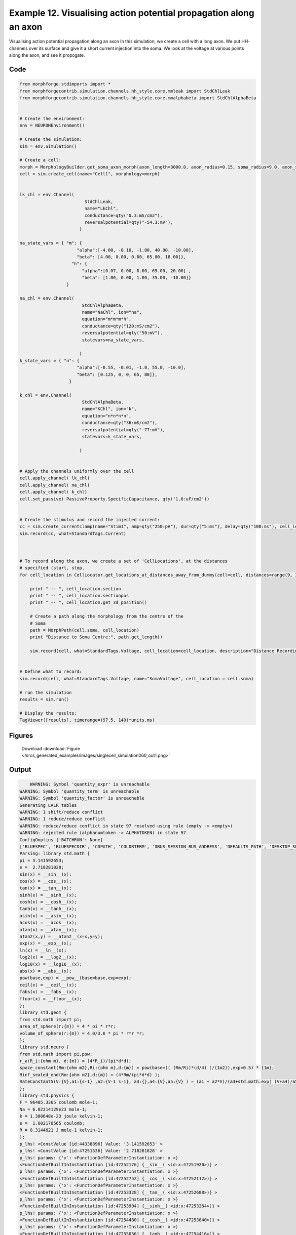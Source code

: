 
.. _example_singlecell_simulation060:

Example 12. Visualising action potential propagation along an axon
==================================================================


Visualising action potential propagation along an axon
In this simulation, we create a cell with a long axon. We put HH-channels over its surface and give it a short current injection into the soma. We look at the voltage at various points along the axon, and see it propogate.

Code
~~~~

.. code-block:: python

    
    
    
    
    
    
    
    
    from morphforge.stdimports import *
    from morphforgecontrib.simulation.channels.hh_style.core.mmleak import StdChlLeak
    from morphforgecontrib.simulation.channels.hh_style.core.mmalphabeta import StdChlAlphaBeta
    
    
    # Create the environment:
    env = NEURONEnvironment()
    
    # Create the simulation:
    sim = env.Simulation()
    
    # Create a cell:
    morph = MorphologyBuilder.get_soma_axon_morph(axon_length=3000.0, axon_radius=0.15, soma_radius=9.0, axon_sections=20)
    cell = sim.create_cell(name="Cell1", morphology=morph)
    
    
    lk_chl = env.Channel(
                             StdChlLeak,
                             name="LkChl",
                             conductance=qty("0.3:mS/cm2"),
                             reversalpotential=qty("-54.3:mV"),
                           )
    
    na_state_vars = { "m": {
                          "alpha":[-4.00, -0.10, -1.00, 40.00, -10.00],
                          "beta": [4.00, 0.00, 0.00, 65.00, 18.00]},
                        "h": {
                            "alpha":[0.07, 0.00, 0.00, 65.00, 20.00] ,
                            "beta": [1.00, 0.00, 1.00, 35.00, -10.00]}
                      }
    
    na_chl = env.Channel(
                            StdChlAlphaBeta,
                            name="NaChl", ion="na",
                            equation="m*m*m*h",
                            conductance=qty("120:mS/cm2"),
                            reversalpotential=qty("50:mV"),
                            statevars=na_state_vars,
                            
                           )
    k_state_vars = { "n": {
                          "alpha":[-0.55, -0.01, -1.0, 55.0, -10.0],
                          "beta": [0.125, 0, 0, 65, 80]},
                       }
    
    k_chl = env.Channel(
                            StdChlAlphaBeta,
                            name="KChl", ion="k",
                            equation="n*n*n*n",
                            conductance=qty("36:mS/cm2"),
                            reversalpotential=qty("-77:mV"),
                            statevars=k_state_vars,
                            
                           )
    
    
    # Apply the channels uniformly over the cell
    cell.apply_channel( lk_chl)
    cell.apply_channel( na_chl)
    cell.apply_channel( k_chl)
    cell.set_passive( PassiveProperty.SpecificCapacitance, qty('1.0:uF/cm2'))
    
    
    # Create the stimulus and record the injected current:
    cc = sim.create_currentclamp(name="Stim1", amp=qty("250:pA"), dur=qty("5:ms"), delay=qty("100:ms"), cell_location=cell.soma)
    sim.record(cc, what=StandardTags.Current)
    
    
    
    # To record along the axon, we create a set of 'CellLocations', at the distances
    # specified (start, stop,
    for cell_location in CellLocator.get_locations_at_distances_away_from_dummy(cell=cell, distances=range(9, 3000, 100)):
    
        print " -- ", cell_location.section
        print " -- ", cell_location.sectionpos
        print " -- ", cell_location.get_3d_position()
    
        # Create a path along the morphology from the centre of the
        # Soma
        path = MorphPath(cell.soma, cell_location)
        print "Distance to Soma Centre:", path.get_length()
    
        sim.record(cell, what=StandardTags.Voltage, cell_location=cell_location, description="Distance Recording at %0.0f (um)"% path.get_length())
    
    
    # Define what to record:
    sim.record(cell, what=StandardTags.Voltage, name="SomaVoltage", cell_location = cell.soma)
    
    # run the simulation
    results = sim.run()
    
    # Display the results:
    TagViewer([results], timerange=(97.5, 140)*units.ms)
    




Figures
~~~~~~~~


.. figure:: /srcs_generated_examples/images/singlecell_simulation060_out1.png
    :width: 3in
    :figwidth: 4in

    Download :download:`Figure </srcs_generated_examples/images/singlecell_simulation060_out1.png>`






Output
~~~~~~

.. code-block:: bash

        WARNING: Symbol 'quantity_expr' is unreachable
    WARNING: Symbol 'quantity_term' is unreachable
    WARNING: Symbol 'quantity_factor' is unreachable
    Generating LALR tables
    WARNING: 1 shift/reduce conflict
    WARNING: 1 reduce/reduce conflict
    WARNING: reduce/reduce conflict in state 97 resolved using rule (empty -> <empty>)
    WARNING: rejected rule (alphanumtoken -> ALPHATOKEN) in state 97
    ConfigOoptins {'BATCHRUN': None}
    ['BLUESPEC', 'BLUESPECDIR', 'CDPATH', 'COLORTERM', 'DBUS_SESSION_BUS_ADDRESS', 'DEFAULTS_PATH', 'DESKTOP_SESSION', 'DISPLAY', 'EAGLEDIR', 'ECAD', 'ECAD_LICENSES', 'ECAD_LOCAL', 'EDITOR', 'GDMSESSION', 'GNOME_KEYRING_CONTROL', 'GNOME_KEYRING_PID', 'GREP_COLOR', 'GREP_OPTIONS', 'GRIN_ARGS', 'HISTFILE', 'HISTSIZE', 'HOME', 'INFANDANGO_CONFIGFILE', 'INFANDANGO_ROOT', 'KRB5CCNAME', 'LANG', 'LANGUAGE', 'LC_CTYPE', 'LD_LIBRARY_PATH', 'LD_RUN_PATH', 'LESS', 'LM_LICENSE_FILE', 'LOGNAME', 'LSCOLORS', 'MAKEFLAGS', 'MAKELEVEL', 'MANDATORY_PATH', 'MFLAGS', 'MGLS_LICENSE_FILE', 'MREORG_CONFIG', 'OLDPWD', 'PAGER', 'PATH', 'PRINTER', 'PWD', 'PYTHONPATH', 'QUARTUS_64BIT', 'QUARTUS_BIT_TYPE', 'QUARTUS_ROOTDIR', 'SHELL', 'SHLVL', 'SOPC_KIT_NIOS2', 'SSH_AGENT_PID', 'SSH_AUTH_SOCK', 'TEMP', 'TERM', 'TMP', 'UBUNTU_MENUPROXY', 'USER', 'WINDOWID', 'XAUTHORITY', 'XDG_CACHE_HOME', 'XDG_CONFIG_DIRS', 'XDG_DATA_DIRS', 'XDG_SEAT_PATH', 'XDG_SESSION_COOKIE', 'XDG_SESSION_PATH', '_', '_JAVA_AWT_WM_NONREPARENTING']
    Parsing: library std.math {
    pi = 3.141592653;
    e =  2.718281828;
    sin(x) = __sin__(x);
    cos(x) = __cos__(x);
    tan(x) = __tan__(x);
    sinh(x) = __sinh__(x);
    cosh(x) = __cosh__(x);
    tanh(x) = __tanh__(x);
    asin(x) = __asin__(x);
    acos(x) = __acos__(x);
    atan(x) = __atan__(x);
    atan2(x,y) = __atan2__(x=x,y=y);
    exp(x) = __exp__(x);
    ln(x) = __ln__(x);
    log2(x) = __log2__(x);
    log10(x) = __log10__(x);
    abs(x) = __abs__(x);
    pow(base,exp) = __pow__(base=base,exp=exp);
    ceil(x) = __ceil__(x);
    fabs(x) = __fabs__(x);
    floor(x) = __floor__(x);
    };
    library std.geom {
    from std.math import pi;
    area_of_sphere(r:{m}) = 4 * pi * r*r;
    volume_of_sphere(r:{m}) = 4.0/3.0 * pi * r*r *r;
    };
    library std.neuro {
    from std.math import pi,pow;
    r_a(R_i:{ohm m}, d:{m}) = (4*R_i)/(pi*d*d);
    space_constant(Rm:{ohm m2},Ri:{ohm m},d:{m}) = pow(base=(( (Rm/Ri)*(d/4) )/{1m2}),exp=0.5) * {1m};
    Rinf_sealed_end(Rm:{ohm m2},d:{m}) = (4*Rm/(pi*d*d) );
    RateConstant5(V:{V},a1:{s-1} ,a2:{V-1 s-1}, a3:{},a4:{V},a5:{V} ) = (a1 + a2*V)/(a3+std.math.exp( (V+a4)/a5) );
    };
    library std.physics {
    F = 96485.3365 coulomb mole-1;
    Na = 6.02214129e23 mole-1;
    k = 1.380648e-23 joule kelvin-1;
    e =  1.602176565 coulomb;
    R = 8.3144621 J mole-1 kelvin-1;
    };
    p_lhs! <ConstValue [id:44338896] Value: '3.141592653' >
    p_lhs! <ConstValue [id:47251536] Value: '2.718281828' >
    p_lhs! params: {'x': <FunctionDefParameterInstantiation: x >}
    <FunctionDefBuiltInInstantiation [id:47252176] {__sin__( <id:x:47251920>)} >
    p_lhs! params: {'x': <FunctionDefParameterInstantiation: x >}
    <FunctionDefBuiltInInstantiation [id:47252752] {__cos__( <id:x:47252112>)} >
    p_lhs! params: {'x': <FunctionDefParameterInstantiation: x >}
    <FunctionDefBuiltInInstantiation [id:47253328] {__tan__( <id:x:47252688>)} >
    p_lhs! params: {'x': <FunctionDefParameterInstantiation: x >}
    <FunctionDefBuiltInInstantiation [id:47253904] {__sinh__( <id:x:47253264>)} >
    p_lhs! params: {'x': <FunctionDefParameterInstantiation: x >}
    <FunctionDefBuiltInInstantiation [id:47254480] {__cosh__( <id:x:47253840>)} >
    p_lhs! params: {'x': <FunctionDefParameterInstantiation: x >}
    <FunctionDefBuiltInInstantiation [id:47255056] {__tanh__( <id:x:47254416>)} >
    p_lhs! params: {'x': <FunctionDefParameterInstantiation: x >}
    <FunctionDefBuiltInInstantiation [id:44327056] {__asin__( <id:x:47254992>)} >
    p_lhs! params: {'x': <FunctionDefParameterInstantiation: x >}
    <FunctionDefBuiltInInstantiation [id:44327632] {__acos__( <id:x:44326992>)} >
    p_lhs! params: {'x': <FunctionDefParameterInstantiation: x >}
    <FunctionDefBuiltInInstantiation [id:44328208] {__atan__( <id:x:44327568>)} >
    p_lhs! params: {'y': <FunctionDefParameterInstantiation: y >, 'x': <FunctionDefParameterInstantiation: x >}
    <FunctionDefBuiltInInstantiation [id:44328912] {__atan2__( <id:y:44328784,x:44328720>)} >
    p_lhs! params: {'x': <FunctionDefParameterInstantiation: x >}
    <FunctionDefBuiltInInstantiation [id:44329680] {__exp__( <id:x:44329104>)} >
    p_lhs! params: {'x': <FunctionDefParameterInstantiation: x >}
    <FunctionDefBuiltInInstantiation [id:44330256] {__ln__( <id:x:44329616>)} >
    p_lhs! params: {'x': <FuWARNING: Symbol 'ns_dot_name' is unreachable
    WARNING: Symbol 'time_derivative' is unreachable
    WARNING: Symbol 'ns_name_list' is unreachable
    WARNING: Symbol 'import_target_list' is unreachable
    WARNING: Symbol 'compound_line' is unreachable
    WARNING: Symbol 'multiport_direction' is unreachable
    WARNING: Symbol 'on_transition' is unreachable
    WARNING: Symbol 'quantity_expr' is unreachable
    WARNING: Symbol 'nineml_file' is unreachable
    WARNING: Symbol 'rv_modes' is unreachable
    WARNING: Symbol 'quantity_term' is unreachable
    WARNING: Symbol 'func_call_params_l3' is unreachable
    WARNING: Symbol 'componentlinecontents' is unreachable
    WARNING: Symbol 'function_def_param' is unreachable
    WARNING: Symbol 'open_transition_scope' is unreachable
    WARNING: Symbol 'compoundport_event_param' is unreachable
    WARNING: Symbol 'magnitude' is unreachable
    WARNING: Symbol 'transition_actions' is unreachable
    WARNING: Symbol 'event_call_param_l3' is unreachable
    WARNING: Symbol 'library_name' is unreachable
    WARNING: Symbol 'bool_term' is unreachable
    WARNING: Symbol 'localsymbol' is unreachable
    WARNING: Symbol 'open_funcdef_scope' is unreachable
    WARNING: Symbol 'externalsymbol' is unreachable
    WARNING: Symbol 'function_call_l3' is unreachable
    WARNING: Symbol 'regime_block' is unreachable
    WARNING: Symbol 'libraryline' is unreachable
    WARNING: Symbol 'import' is unreachable
    WARNING: Symbol 'library_def' is unreachable
    WARNING: Symbol 'component_name' is unreachable
    WARNING: Symbol 'compound_port_def' is unreachable
    WARNING: Symbol 'rhs_term' is unreachable
    WARNING: Symbol 'ar_model' is unreachable
    WARNING: Symbol 'compound_port_def_line' is unreachable
    WARNING: Symbol 'librarycontents' is unreachable
    WARNING: Symbol 'on_event_def_param' is unreachable
    WARNING: Symbol 'rhs_generic' is unreachable
    WARNING: Symbol 'random_variable' is unreachable
    WARNING: Symbol 'compoundcontents' is unreachable
    WARNING: Symbol 'crosses_expr' is unreachable
    WARNING: Symbol 'rt_name' is unreachable
    WARNING: Symbol 'lhs_symbol' is unreachable
    WARNING: Symbol 'component_def' is unreachable
    WARNING: Symbol 'transition_action' is unreachable
    WARNING: Symbol 'alphanumtoken' is unreachable
    WARNING: Symbol 'compound_port_def_contents' is unreachable
    WARNING: Symbol 'empty' is unreachable
    WARNING: Symbol 'namespace_def' is unreachable
    WARNING: Symbol 'compound_port_inst' is unreachable
    WARNING: Symbol 'bool_expr' is unreachable
    WARNING: Symbol 'namespace_name' is unreachable
    WARNING: Symbol 'regimecontents' is unreachable
    WARNING: Symbol 'rv_param' is unreachable
    WARNING: Symbol 'rtgraph_contents' is unreachable
    WARNING: Symbol 'namespaceblocks' is unreachable
    WARNING: Symbol 'compoundport_event_param_list' is unreachable
    WARNING: Symbol 'ns_name' is unreachable
    WARNING: Symbol 'initial_block' is unreachable
    WARNING: Symbol 'compound_port_def_direction_arrow' is unreachable
    WARNING: Symbol 'rv_mode' is unreachable
    WARNING: Symbol 'initial_expr_block' is unreachable
    WARNING: Symbol 'regime_name' is unreachable
    WARNING: Symbol 'top_level_block' is unreachable
    WARNING: Symbol 'compound_port_inst_constents' is unreachable
    WARNING: Symbol 'transition_to' is unreachable
    WARNING: Symbol 'on_event_def_params' is unreachable
    WARNING: Symbol 'regimecontentsline' is unreachable
    WARNING: Symbol 'namespace' is unreachable
    WARNING: Symbol 'rv_params' is unreachable
    WARNING: Symbol 'compound_component_def' is unreachable
    WARNING: Symbol 'function_def_params' is unreachable
    WARNING: Symbol 'function_def' is unreachable
    WARNING: Symbol 'assignment' is unreachable
    WARNING: Symbol 'componentcontents' is unreachable
    WARNING: Symbol 'rhs_variable' is unreachable
    WARNING: Symbol 'event_call_params_l3' is unreachable
    WARNING: Symbol 'compondport_inst_line' is unreachable
    WARNING: Symbol 'func_call_param_l3' is unreachable
    WARNING: Symbol 'rhs_symbol' is unreachable
    WARNING: Symbol 'quantity_factor' is unreachable
    WARNING: Symbol 'rhs_quantity_expr' is unreachable
    WARNING: Symbol 'quantity' is unreachable
    Generating LALR tables
    nctionDefParameterInstantiation: x >}
    <FunctionDefBuiltInInstantiation [id:44330832] {__log2__( <id:x:44330768>)} >
    p_lhs! params: {'x': <FunctionDefParameterInstantiation: x >}
    <FunctionDefBuiltInInstantiation [id:44323280] {__log10__( <id:x:44323216>)} >
    p_lhs! params: {'x': <FunctionDefParameterInstantiation: x >}
    <FunctionDefBuiltInInstantiation [id:44323856] {__abs__( <id:x:44323152>)} >
    p_lhs! params: {'base': <FunctionDefParameterInstantiation: base >, 'exp': <FunctionDefParameterInstantiation: exp >}
    <FunctionDefBuiltInInstantiation [id:44324560] {__pow__( <id:base:44323344,exp:44324304>)} >
    p_lhs! params: {'x': <FunctionDefParameterInstantiation: x >}
    <FunctionDefBuiltInInstantiation [id:44325328] {__ceil__( <id:x:44324752>)} >
    p_lhs! params: {'x': <FunctionDefParameterInstantiation: x >}
    <FunctionDefBuiltInInstantiation [id:44325904] {__fabs__( <id:x:44325264>)} >
    p_lhs! params: {'x': <FunctionDefParameterInstantiation: x >}
    <FunctionDefBuiltInInstantiation [id:44326480] {__floor__( <id:x:44325840>)} >
    p_lhs! <MulOp [id:46396432] [??] >
    p_lhs! <MulOp [id:46396816] [??] >
    p_lhs! <DivOp [id:46397904] [??] >
    p_lhs! <MulOp [id:46444368] [??] >
    p_lhs! <DivOp [id:46392400] [??] >
    p_lhs! <DivOp [id:46392336] [??] >
    p_lhs! <ConstValue [id:46359184] Value: '96485.3365e0 s  A  mol ' >
    p_lhs! <ConstValue [id:46362576] Value: '6.02214129e+23e0 mol ' >
    p_lhs! <ConstValue [id:46360720] Value: '1.380648e-23e0 m 2 kg  s  K ' >
    p_lhs! <ConstValue [id:46361232] Value: '1.602176565e0 s  A ' >
    p_lhs! <ConstValue [id:46361552] Value: '8.3144621e0 m 2 kg  s  K  mol ' >
    Parsing: ms
    Parsing: ms
    Parsing: ms
    Parsing: ms
    Parsing: mS/cm2
    Parsing: mS/cm2
    Parsing: mS/cm2
    Parsing: uF/cm2
    Parsing: ms
    Parsing: ms
     --  <SectionObject: [0.000000, 0.000000, 0.000000, r=9.000000] -> [18.000000, 0.000000, 0.000000, r=9.000000], Length: 18.00, Region:soma, idtag:soma, >
     --  0.5
     --  [ 9.  0.  0.]
    Distance to Soma Centre: 0.0
     --  <SectionObject: [18.000000, 0.000000, 0.000000, r=9.000000] -> [168.000000, 0.000000, 0.000000, r=0.150000], Length: 150.00, Region:axon, idtag:axon_1, >
     --  0.606666666667
     --  [ 109.    0.    0.]
    Distance to Soma Centre: 100.0
     --  <SectionObject: [168.000000, 0.000000, 0.000000, r=0.150000] -> [318.000000, 0.000000, 0.000000, r=0.150000], Length: 150.00, Region:axon, idtag:axon_2, >
     --  0.273333333333
     --  [ 209.    0.    0.]
    Distance to Soma Centre: 200.0
     --  <SectionObject: [168.000000, 0.000000, 0.000000, r=0.150000] -> [318.000000, 0.000000, 0.000000, r=0.150000], Length: 150.00, Region:axon, idtag:axon_2, >
     --  0.94
     --  [ 309.    0.    0.]
    Distance to Soma Centre: 300.0
     --  <SectionObject: [318.000000, 0.000000, 0.000000, r=0.150000] -> [468.000000, 0.000000, 0.000000, r=0.150000], Length: 150.00, Region:axon, idtag:axon_3, >
     --  0.606666666667
     --  [ 409.    0.    0.]
    Distance to Soma Centre: 400.0
     --  <SectionObject: [468.000000, 0.000000, 0.000000, r=0.150000] -> [618.000000, 0.000000, 0.000000, r=0.150000], Length: 150.00, Region:axon, idtag:axon_4, >
     --  0.273333333333
     --  [ 509.    0.    0.]
    Distance to Soma Centre: 500.0
     --  <SectionObject: [468.000000, 0.000000, 0.000000, r=0.150000] -> [618.000000, 0.000000, 0.000000, r=0.150000], Length: 150.00, Region:axon, idtag:axon_4, >
     --  0.94
     --  [ 609.    0.    0.]
    Distance to Soma Centre: 600.0
     --  <SectionObject: [618.000000, 0.000000, 0.000000, r=0.150000] -> [768.000000, 0.000000, 0.000000, r=0.150000], Length: 150.00, Region:axon, idtag:axon_5, >
     --  0.606666666667
     --  [ 709.    0.    0.]
    Distance to Soma Centre: 700.0
     --  <SectionObject: [768.000000, 0.000000, 0.000000, r=0.150000] -> [918.000000, 0.000000, 0.000000, r=0.150000], Length: 150.00, Region:axon, idtag:axon_6, >
     --  0.273333333333
     --  [ 809.    0.    0.]
    Distance to Soma Centre: 800.0
     --  <SectionObject: [768.000000, 0.000000, 0.000000, r=0.150000] -> [918.000000, 0.000000, 0.000000, r=0.150000], Length: 150.00, Region:axon, idtag:axon_6, >
     --  0.94
     --  [ 909.    0.    0.]
    Distance to Soma Centre: 900.0
     --  <SectionObject: [918.000000, 0.000000, 0.000000, r=0.150000] -> [1068.000000, 0.000000, 0.000000, r=0.150000], Length: 150.00, Region:axon, idtag:axon_7, >
     --  0.606666666667
     --  [ 1009.     0.     0.]
    Distance to Soma Centre: 1000.0
     --  <SectionObject: [1068.000000, 0.000000, 0.000000, r=0.150000] -> [1218.000000, 0.000000, 0.000000, r=0.150000], Length: 150.00, Region:axon, idtag:axon_8, >
     --  0.273333333333
     --  [ 1109.     0.     0.]
    Distance to Soma Centre: 1100.0
     --  <SectionObject: [1068.000000, 0.000000, 0.000000, r=0.150000] -> [1218.000000, 0.000000, 0.000000, r=0.150000], Length: 150.00, Region:axon, idtag:axon_8, >
     --  0.94
     --  [ 1209.     0.     0.]
    Distance to Soma Centre: 1200.0
     --  <SectionObject: [1218.000000, 0.000000, 0.000000, r=0.150000] -> [1368.000000, 0.000000, 0.000000, r=0.150000], Length: 150.00, Region:axon, idtag:axon_9, >
     --  0.606666666667
     --  [ 1309.     0.     0.]
    Distance to Soma Centre: 1300.0
     --  <SectionObject: [1368.000000, 0.000000, 0.000000, r=0.150000] -> [1518.000000, 0.000000, 0.000000, r=0.150000], Length: 150.00, Region:axon, idtag:axon_10, >
     --  0.273333333333
     --  [ 1409.     0.     0.]
    Distance to Soma Centre: 1400.0
     --  <SectionObject: [1368.000000, 0.000000, 0.000000, r=0.150000] -> [1518.000000, 0.000000, 0.000000, r=0.150000], Length: 150.00, Region:axon, idtag:axon_10, >
     --  0.94
     --  [ 1509.     0.     0.]
    Distance to Soma Centre: 1500.0
     --  <SectionObject: [1518.000000, 0.000000, 0.000000, r=0.150000] -> [1668.000000, 0.000000, 0.000000, r=0.150000], Length: 150.00, Region:axon, idtag:axon_11, >
     --  0.606666666667
     --  [ 1609.     0.     0.]
    Distance to Soma Centre: 1600.0
     --  <SectionObject: [1668.000000, 0.000000, 0.000000, r=0.150000] -> [1818.000000, 0.000000, 0.000000, r=0.150000], Length: 150.00, Region:axon, idtag:axon_12, >
     --  0.273333333333
     --  [ 1709.     0.     0.]
    Distance to Soma Centre: 1700.0
     --  <SectionObject: [1668.000000, 0.000000, 0.000000, r=0.150000] -> [1818.000000, 0.000000, 0.000000, r=0.150000], Length: 150.00, Region:axon, idtag:axon_12, >
     --  0.94
     --  [ 1809.     0.     0.]
    Distance to Soma Centre: 1800.0
     --  <SectionObject: [1818.000000, 0.000000, 0.000000, r=0.150000] -> [1968.000000, 0.000000, 0.000000, r=0.150000], Length: 150.00, Region:axon, idtag:axon_13, >
     --  0.606666666667
     --  [ 1909.     0.     0.]
    Distance to Soma Centre: 1900.0
     --  <SectionObject: [1968.000000, 0.000000, 0.000000, r=0.150000] -> [2118.000000, 0.000000, 0.000000, r=0.150000], Length: 150.00, Region:axon, idtag:axon_14, >
     --  0.273333333333
     --  [ 2009.     0.     0.]
    Distance to Soma Centre: 2000.0
     --  <SectionObject: [1968.000000, 0.000000, 0.000000, r=0.150000] -> [2118.000000, 0.000000, 0.000000, r=0.150000], Length: 150.00, Region:axon, idtag:axon_14, >
     --  0.94
     --  [ 2109.     0.     0.]
    Distance to Soma Centre: 2100.0
     --  <SectionObject: [2118.000000, 0.000000, 0.000000, r=0.150000] -> [2268.000000, 0.000000, 0.000000, r=0.150000], Length: 150.00, Region:axon, idtag:axon_15, >
     --  0.606666666667
     --  [ 2209.     0.     0.]
    Distance to Soma Centre: 2200.0
     --  <SectionObject: [2268.000000, 0.000000, 0.000000, r=0.150000] -> [2418.000000, 0.000000, 0.000000, r=0.150000], Length: 150.00, Region:axon, idtag:axon_16, >
     --  0.273333333333
     --  [ 2309.     0.     0.]
    Distance to Soma Centre: 2300.0
     --  <SectionObject: [2268.000000, 0.000000, 0.000000, r=0.150000] -> [2418.000000, 0.000000, 0.000000, r=0.150000], Length: 150.00, Region:axon, idtag:axon_16, >
     --  0.94
     --  [ 2409.     0.     0.]
    Distance to Soma Centre: 2400.0
     --  <SectionObject: [2418.000000, 0.000000, 0.000000, r=0.150000] -> [2568.000000, 0.000000, 0.000000, r=0.150000], Length: 150.00, Region:axon, idtag:axon_17, >
     --  0.606666666667
     --  [ 2509.     0.     0.]
    Distance to Soma Centre: 2500.0
     --  <SectionObject: [2568.000000, 0.000000, 0.000000, r=0.150000] -> [2718.000000, 0.000000, 0.000000, r=0.150000], Length: 150.00, Region:axon, idtag:axon_18, >
     --  0.273333333333
     --  [ 2609.     0.     0.]
    Distance to Soma Centre: 2600.0
     --  <SectionObject: [2568.000000, 0.000000, 0.000000, r=0.150000] -> [2718.000000, 0.0000002013-11-30 18:13:34,909 - morphforge.core.logmgr - INFO - Logger Started OK
    2013-11-30 18:13:34,909 - DISABLEDLOGGING - INFO - _run_spawn() [Pickling Sim]
    WARNING: Symbol 'quantity_expr' is unreachable
    WARNING: Symbol 'quantity_term' is unreachable
    WARNING: Symbol 'quantity_factor' is unreachable
    Generating LALR tables
    WARNING: 1 shift/reduce conflict
    WARNING: 1 reduce/reduce conflict
    WARNING: reduce/reduce conflict in state 97 resolved using rule (empty -> <empty>)
    WARNING: rejected rule (alphanumtoken -> ALPHATOKEN) in state 97
    ConfigOoptins {'BATCHRUN': None}
    ['BLUESPEC', 'BLUESPECDIR', 'CDPATH', 'COLORTERM', 'DBUS_SESSION_BUS_ADDRESS', 'DEFAULTS_PATH', 'DESKTOP_SESSION', 'DISPLAY', 'EAGLEDIR', 'ECAD', 'ECAD_LICENSES', 'ECAD_LOCAL', 'EDITOR', 'GDMSESSION', 'GNOME_KEYRING_CONTROL', 'GNOME_KEYRING_PID', 'GREP_COLOR', 'GREP_OPTIONS', 'GRIN_ARGS', 'HISTFILE', 'HISTSIZE', 'HOME', 'INFANDANGO_CONFIGFILE', 'INFANDANGO_ROOT', 'KRB5CCNAME', 'LANG', 'LANGUAGE', 'LC_CTYPE', 'LD_LIBRARY_PATH', 'LD_RUN_PATH', 'LESS', 'LM_LICENSE_FILE', 'LOGNAME', 'LSCOLORS', 'MAKEFLAGS', 'MAKELEVEL', 'MANDATORY_PATH', 'MFLAGS', 'MGLS_LICENSE_FILE', 'MREORG_CONFIG', 'OLDPWD', 'PAGER', 'PATH', 'PRINTER', 'PWD', 'PYTHONPATH', 'QUARTUS_64BIT', 'QUARTUS_BIT_TYPE', 'QUARTUS_ROOTDIR', 'SHELL', 'SHLVL', 'SOPC_KIT_NIOS2', 'SSH_AGENT_PID', 'SSH_AUTH_SOCK', 'TEMP', 'TERM', 'TMP', 'UBUNTU_MENUPROXY', 'USER', 'WINDOWID', 'XAUTHORITY', 'XDG_CACHE_HOME', 'XDG_CONFIG_DIRS', 'XDG_DATA_DIRS', 'XDG_SEAT_PATH', 'XDG_SESSION_COOKIE', 'XDG_SESSION_PATH', '_', '_JAVA_AWT_WM_NONREPARENTING']
    Parsing: library std.math {
    pi = 3.141592653;
    e =  2.718281828;
    sin(x) = __sin__(x);
    cos(x) = __cos__(x);
    tan(x) = __tan__(x);
    sinh(x) = __sinh__(x);
    cosh(x) = __cosh__(x);
    tanh(x) = __tanh__(x);
    asin(x) = __asin__(x);
    acos(x) = __acos__(x);
    atan(x) = __atan__(x);
    atan2(x,y) = __atan2__(x=x,y=y);
    exp(x) = __exp__(x);
    ln(x) = __ln__(x);
    log2(x) = __log2__(x);
    log10(x) = __log10__(x);
    abs(x) = __abs__(x);
    pow(base,exp) = __pow__(base=base,exp=exp);
    ceil(x) = __ceil__(x);
    fabs(x) = __fabs__(x);
    floor(x) = __floor__(x);
    };
    library std.geom {
    from std.math import pi;
    area_of_sphere(r:{m}) = 4 * pi * r*r;
    volume_of_sphere(r:{m}) = 4.0/3.0 * pi * r*r *r;
    };
    library std.neuro {
    from std.math import pi,pow;
    r_a(R_i:{ohm m}, d:{m}) = (4*R_i)/(pi*d*d);
    space_constant(Rm:{ohm m2},Ri:{ohm m},d:{m}) = pow(base=(( (Rm/Ri)*(d/4) )/{1m2}),exp=0.5) * {1m};
    Rinf_sealed_end(Rm:{ohm m2},d:{m}) = (4*Rm/(pi*d*d) );
    RateConstant5(V:{V},a1:{s-1} ,a2:{V-1 s-1}, a3:{},a4:{V},a5:{V} ) = (a1 + a2*V)/(a3+std.math.exp( (V+a4)/a5) );
    };
    library std.physics {
    F = 96485.3365 coulomb mole-1;
    Na = 6.02214129e23 mole-1;
    k = 1.380648e-23 joule kelvin-1;
    e =  1.602176565 coulomb;
    R = 8.3144621 J mole-1 kelvin-1;
    };
    p_lhs! <ConstValue [id:46278992] Value: '3.141592653' >
    p_lhs! <ConstValue [id:46279312] Value: '2.718281828' >
    p_lhs! params: {'x': <FunctionDefParameterInstantiation: x >}
    <FunctionDefBuiltInInstantiation [id:46279952] {__sin__( <id:x:46279696>)} >
    p_lhs! params: {'x': <FunctionDefParameterInstantiation: x >}
    <FunctionDefBuiltInInstantiation [id:46280528] {__cos__( <id:x:46279888>)} >
    p_lhs! params: {'x': <FunctionDefParameterInstantiation: x >}
    <FunctionDefBuiltInInstantiation [id:46285264] {__tan__( <id:x:46285072>)} >
    p_lhs! params: {'x': <FunctionDefParameterInstantiation: x >}
    <FunctionDefBuiltInInstantiation [id:46285840] {__sinh__( <id:x:46285200>)} >
    p_lhs! params: {'x': <FunctionDefParameterInstantiation: x >}
    <FunctionDefBuiltInInstantiation [id:46286416] {__cosh__( <id:x:46285776>)} >
    p_lhs! params: {'x': <FunctionDefParameterInstantiation: x >}
    <FunctionDefBuiltInInstantiation [id:46286992] {__tanh__( <id:x:46286352>)} >
    p_lhs! params: {'x': <FunctionDefParameterInstantiation: x >}
    <FunctionDefBuiltInInstantiation [id:46287568] {__asin__( <id:x:46286928>)} >
    p_lhs! params: {'x': <FunctionDefParameterInstantiation: x >}
    <FunctionDefBuiltInInstantiation [id:46288144] {__acos__( <id:x:46287504>)} >
    p_lhs! params: {'x': <FunctionDefParameterInstantiation: x >}
    <FunctionDefBuiltInInstantiation [id:46288720] {__atan__( <id:x:46288080>)} >
    p_lhs! params: {'y': <FunctionDefParameterInstantiation: y >, 'x': <FunctionDefParameterInstantiation: x >}
    <FunctionDefBuiltInInstantiation [id:46289488] {__atan2__( <id:y:46289360,x:46289424>)} >
    p_lhs! params: {'x': <FunctionDefParameterInstantiation: x >}
    <FunctionDefBuiltInInstantiation [id:46290256] {__exp__( <id:x:46289680>)} >
    p_lhs! params: {'x': <FunctionDefParameterInstantiation: x >}
    <FunctionDefBuiltInInstantiation [id:46290832] {__ln__( <id:x:46290192>)} >
    p_lhs! params: {'x': <FuWARNING: Symbol 'ns_dot_name' is unreachable
    WARNING: Symbol 'time_derivative' is unreachable
    WARNING: Symbol 'ns_name_list' is unreachable
    WARNING: Symbol 'import_target_list' is unreachable
    WARNING: Symbol 'compound_line' is unreachable
    WARNING: Symbol 'multiport_direction' is unreachable
    WARNING: Symbol 'on_transition' is unreachable
    WARNING: Symbol 'quantity_expr' is unreachable
    WARNING: Symbol 'nineml_file' is unreachable
    WARNING: Symbol 'rv_modes' is unreachable
    WARNING: Symbol 'quantity_term' is unreachable
    WARNING: Symbol 'func_call_params_l3' is unreachable
    WARNING: Symbol 'componentlinecontents' is unreachable
    WARNING: Symbol 'function_def_param' is unreachable
    WARNING: Symbol 'open_transition_scope' is unreachable
    WARNING: Symbol 'compoundport_event_param' is unreachable
    WARNING: Symbol 'magnitude' is unreachable
    WARNING: Symbol 'transition_actions' is unreachable
    WARNING: Symbol 'event_call_param_l3' is unreachable
    WARNING: Symbol 'library_name' is unreachable
    WARNING: Symbol 'bool_term' is unreachable
    WARNING: Symbol 'localsymbol' is unreachable
    WARNING: Symbol 'open_funcdef_scope' is unreachable
    WARNING: Symbol 'externalsymbol' is unreachable
    WARNING: Symbol 'function_call_l3' is unreachable
    WARNING: Symbol 'regime_block' is unreachable
    WARNING: Symbol 'libraryline' is unreachable
    WARNING: Symbol 'import' is unreachable
    WARNING: Symbol 'library_def' is unreachable
    WARNING: Symbol 'component_name' is unreachable
    WARNING: Symbol 'compound_port_def' is unreachable
    WARNING: Symbol 'rhs_term' is unreachable
    WARNING: Symbol 'ar_model' is unreachable
    WARNING: Symbol 'compound_port_def_line' is unreachable
    WARNING: Symbol 'librarycontents' is unreachable
    WARNING: Symbol 'on_event_def_param' is unreachable
    WARNING: Symbol 'rhs_generic' is unreachable
    WARNING: Symbol 'random_variable' is unreachable
    WARNING: Symbol 'compoundcontents' is unreachable
    WARNING: Symbol 'crosses_expr' is unreachable
    WARNING: Symbol 'rt_name' is unreachable
    WARNING: Symbol 'lhs_symbol' is unreachable
    WARNING: Symbol 'component_def' is unreachable
    WARNING: Symbol 'transition_action' is unreachable
    WARNING: Symbol 'alphanumtoken' is unreachable
    WARNING: Symbol 'compound_port_def_contents' is unreachable
    WARNING: Symbol 'empty' is unreachable
    WARNING: Symbol 'namespace_def' is unreachable
    WARNING: Symbol 'compound_port_inst' is unreachable
    WARNING: Symbol 'bool_expr' is unreachable
    WARNING: Symbol 'namespace_name' is unreachable
    WARNING: Symbol 'regimecontents' is unreachable
    WARNING: Symbol 'rv_param' is unreachable
    WARNING: Symbol 'rtgraph_contents' is unreachable
    WARNING: Symbol 'namespaceblocks' is unreachable
    WARNING: Symbol 'compoundport_event_param_list' is unreachable
    WARNING: Symbol 'ns_name' is unreachable
    WARNING: Symbol 'initial_block' is unreachable
    WARNING: Symbol 'compound_port_def_direction_arrow' is unreachable
    WARNING: Symbol 'rv_mode' is unreachable
    WARNING: Symbol 'initial_expr_block' is unreachable
    WARNING: Symbol 'regime_name' is unreachable
    WARNING: Symbol 'top_level_block' is unreachable
    WARNING: Symbol 'compound_port_inst_constents' is unreachable
    WARNING: Symbol 'transition_to' is unreachable
    WARNING: Symbol 'on_event_def_params' is unreachable
    WARNING: Symbol 'regimecontentsline' is unreachable
    WARNING: Symbol 'namespace' is unreachable
    WARNING: Symbol 'rv_params' is unreachable
    WARNING: Symbol 'compound_component_def' is unreachable
    WARNING: Symbol 'function_def_params' is unreachable
    WARNING: Symbol 'function_def' is unreachable
    WARNING: Symbol 'assignment' is unreachable
    WARNING: Symbol 'componentcontents' is unreachable
    WARNING: Symbol 'rhs_variable' is unreachable
    WARNING: Symbol 'event_call_params_l3' is unreachable
    WARNING: Symbol 'compondport_inst_line' is unreachable
    WARNING: Symbol 'func_call_param_l3' is unreachable
    WARNING: Symbol 'rhs_symbol' is unreachable
    WARNING: Symbol 'quantity_factor' is unreachable
    WARNING: Symbol 'rhs_quantity_expr' is unreachable
    WARNING: Symbol 'quantity' is unreachable
    Generating LALR tables
    2013-11-30 18:13:36,599 - morphforge.core.logmgr - INFO - Logger Started OK
    2013-11-30 18:13:36,599 - DISABLEDLOGGING - INFO - Ensuring Modfile is built
    NEURON -- Release 7.1 (359:7f113b76a94b) 2009-10-26
    Duke, Yale, and the BlueBrain Project -- Copyright 1984-2008
    See http://www.neuron.yale.edu/credits.html
    
    nctionDefParameterInstantiation: x >}
    <FunctionDefBuiltInInstantiation [id:46291408] {__log2__( <id:x:46291344>)} >
    p_lhs! params: {'x': <FunctionDefParameterInstantiation: x >}
    <FunctionDefBuiltInInstantiation [id:46291984] {__log10__( <id:x:46291920>)} >
    p_lhs! params: {'x': <FunctionDefParameterInstantiation: x >}
    <FunctionDefBuiltInInstantiation [id:46292560] {__abs__( <id:x:46290768>)} >
    p_lhs! params: {'base': <FunctionDefParameterInstantiation: base >, 'exp': <FunctionDefParameterInstantiation: exp >}
    <FunctionDefBuiltInInstantiation [id:46301520] {__pow__( <id:base:46301456,exp:46301264>)} >
    p_lhs! params: {'x': <FunctionDefParameterInstantiation: x >}
    <FunctionDefBuiltInInstantiation [id:46302288] {__ceil__( <id:x:46301712>)} >
    p_lhs! params: {'x': <FunctionDefParameterInstantiation: x >}
    <FunctionDefBuiltInInstantiation [id:46302864] {__fabs__( <id:x:46302224>)} >
    p_lhs! params: {'x': <FunctionDefParameterInstantiation: x >}
    <FunctionDefBuiltInInstantiation [id:46303440] {__floor__( <id:x:46302800>)} >
    p_lhs! <MulOp [id:46338256] [??] >
    p_lhs! <MulOp [id:48316752] [??] >
    p_lhs! <DivOp [id:48382864] [??] >
    p_lhs! <MulOp [id:48384464] [??] >
    p_lhs! <DivOp [id:48384016] [??] >
    p_lhs! <DivOp [id:48353872] [??] >
    p_lhs! <ConstValue [id:48328848] Value: '96485.3365e0 s  A  mol ' >
    p_lhs! <ConstValue [id:48332240] Value: '6.02214129e+23e0 mol ' >
    p_lhs! <ConstValue [id:48329168] Value: '1.380648e-23e0 m 2 kg  s  K ' >
    p_lhs! <ConstValue [id:48332624] Value: '1.602176565e0 s  A ' >
    p_lhs! <ConstValue [id:48332496] Value: '8.3144621e0 m 2 kg  s  K  mol ' >
    Parsing: ms
    Parsing: ms
    Loading Bundle from: /local/scratch/mh735/tmp/morphforge/tmp/simulationresults/7c/7c08a9df2adea57ff588bd0d3605d4da.bundle (24k) : 0.808 seconds
    set(['conductance', 'reversalpotential'])
    __dict__ {'mm_neuronNumber': None, 'cachedNeuronSuffix': None, 'reversalpotential': array(-54.3) * mV, '_name': 'LkChl', '_simulation': None, 'conductance': array(3.0) * s**3*A**2/(kg*m**4)}
    
    loading membrane mechanisms from /local/scratch/mh735/tmp/morphforge/tmp/modout/mod_24625a83055d0c988ab518c15847d4cc.so
    loading membrane mechanisms from /local/scratch/mh735/tmp/morphforge/tmp/modout/mod_1f76b30f77c601d1a05bfed95a0e2649.so
    loading membrane mechanisms from /local/scratch/mh735/tmp/morphforge/tmp/modout/mod_cfb644ede262e02ffdfd209f6b117162.so
    	1 
    	1 
    	0.01 
    	0 
    	1 
    	50000 
    	1 
    	50000 
    	1 
    	50000 
    	1 
    	50000 
    	1 
    	50000 
    	1 
    	50000 
    	1 
    	50000 
    	1 
    	50000 
    	1 
    	50000 
    	1 
    	50000 
    	1 
    	50000 
    	1 
    	50000 
    	1 
    	50000 
    	1 
    	50000 
    	1 
    	50000 
    	1 
    	50000 
    	1 
    	50000 
    	1 
    	50000 
    	1 
    	50000 
    	1 
    	50000 
    	1 
    	50000 
    	1 
    	50000 
    	1 
    	50000 
    	1 
    	50000 
    	1 
    	50000 
    	1 
    	50000 
    	1 
    	50000 
    	1 
    	50000 
    	1 
    	50000 
    	1 
    	50000 
    	1 
    	50000 
    	1 
    Running Simulation
    Time for Extracting Data: (31 records) 0.0151691436768
    Running simulation : 0.852 seconds
    Post-processing : 0.027 seconds
    Entire load-run-save time : 1.687 seconds
    Suceeded
    , 0.000000, r=0.150000], Length: 150.00, Region:axon, idtag:axon_18, >
     --  0.94
     --  [ 2709.     0.     0.]
    Distance to Soma Centre: 2700.0
     --  <SectionObject: [2718.000000, 0.000000, 0.000000, r=0.150000] -> [2868.000000, 0.000000, 0.000000, r=0.150000], Length: 150.00, Region:axon, idtag:axon_19, >
     --  0.606666666667
     --  [ 2809.     0.     0.]
    Distance to Soma Centre: 2800.0
    PlotManger saving:  _output/figures/singlecell_simulation060/{png,svg}/fig000_Autosave_figure_1.{png,svg}




